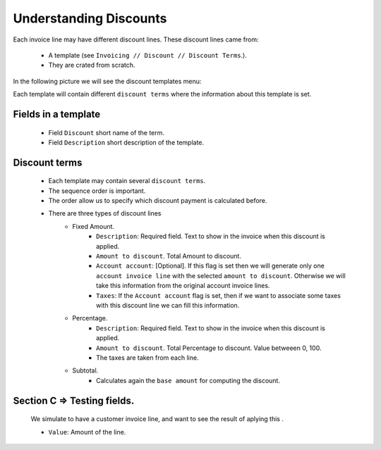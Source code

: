 
=======================
Understanding Discounts
=======================

Each invoice line may have different discount lines. 
These discount lines came from:
   * A template (see ``Invoicing // Discount // Discount Terms``.).
   * They are crated from scratch.

In the following picture we will see the discount templates menu:

.. image:: ./images/general_scheme.png
    :align: center

Each template will contain different ``discount terms`` where the information about this template is set. 

Fields in a template
=========================

   * Field ``Discount`` short name of the term.
   * Field ``Description`` short description of the template.

Discount terms
==================================
   * Each template may contain several ``discount terms``.
   * The sequence order is important. 
   * The order allow us to specify which discount payment is calculated before. 
   *  There are three types of discount lines
         * Fixed Amount.
               * ``Description``: Required field. Text to show in the invoice when this discount is applied.
               * ``Amount to discount``. Total Amount to discount. 
               * ``Account account``: [Optional]. If this flag is set then we will generate only one ``account invoice line`` with the selected ``amount to discount``. Otherwise we will take this information from the original account invoice lines.
	       * ``Taxes``: If the ``Account account`` flag is set, then if we want to associate some taxes with this discount line we can fill this information.
         * Percentage.
               * ``Description``: Required field. Text to show in the invoice when this discount is applied.
               * ``Amount to discount``. Total Percentage to discount. Value betweeen 0, 100.  
               *  The taxes are taken from each line.
         * Subtotal.
               * Calculates again the ``base amount`` for computing the discount.
               
 
Section C => Testing fields.
============================

   We simulate to have a customer invoice line, and want to see the result of aplying this .
   
   * ``Value``: Amount of the line.    



